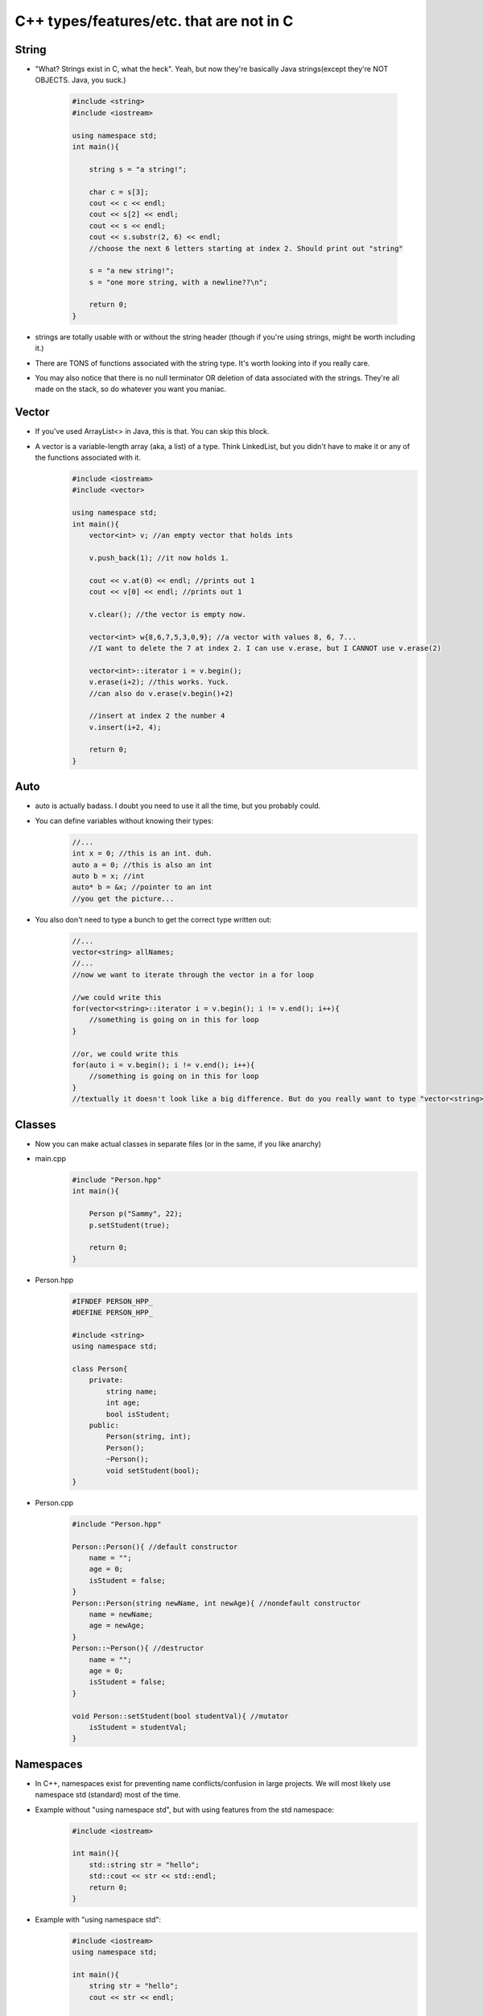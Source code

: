 C++ types/features/etc. that are not in C
=========================================
String
------
- "What? Strings exist in C, what the heck". Yeah, but now they're basically Java strings(except they're NOT OBJECTS. Java, you suck.)

    .. code-block:: C++

        #include <string>
        #include <iostream>

        using namespace std;
        int main(){
            
            string s = "a string!";
            
            char c = s[3];
            cout << c << endl;
            cout << s[2] << endl;
            cout << s << endl;
            cout << s.substr(2, 6) << endl;
            //choose the next 6 letters starting at index 2. Should print out "string"

            s = "a new string!";
            s = "one more string, with a newline??\n";

            return 0;
        }

- strings are totally usable with or without the string header (though if you're using strings, might be worth including it.)
- There are TONS of functions associated with the string type. It's worth looking into if you really care. 
- You may also notice that there is no null terminator OR deletion of data associated with the strings. They're all made on the stack, so do whatever you want you maniac.

Vector
------

- If you've used ArrayList<> in Java, this is that. You can skip this block.
- A vector is a variable-length array (aka, a list) of a type. Think LinkedList, but you didn't have to make it or any of the functions associated with it.
    .. code-block:: C++

        #include <iostream>
        #include <vector>

        using namespace std;
        int main(){
            vector<int> v; //an empty vector that holds ints

            v.push_back(1); //it now holds 1.

            cout << v.at(0) << endl; //prints out 1
            cout << v[0] << endl; //prints out 1

            v.clear(); //the vector is empty now.

            vector<int> w{8,6,7,5,3,0,9}; //a vector with values 8, 6, 7...
            //I want to delete the 7 at index 2. I can use v.erase, but I CANNOT use v.erase(2)

            vector<int>::iterator i = v.begin();
            v.erase(i+2); //this works. Yuck.
            //can also do v.erase(v.begin()+2)
            
            //insert at index 2 the number 4
            v.insert(i+2, 4);

            return 0;
        }


Auto
----

- auto is actually badass. I doubt you need to use it all the time, but you probably could.
- You can define variables without knowing their types:
    .. code-block:: C++

        //...
        int x = 0; //this is an int. duh.
        auto a = 0; //this is also an int
        auto b = x; //int
        auto* b = &x; //pointer to an int
        //you get the picture...

- You also don't need to type a bunch to get the correct type written out:
    .. code-block:: C++

        //...
        vector<string> allNames;
        //...
        //now we want to iterate through the vector in a for loop

        //we could write this
        for(vector<string>::iterator i = v.begin(); i != v.end(); i++){
            //something is going on in this for loop
        }

        //or, we could write this
        for(auto i = v.begin(); i != v.end(); i++){
            //something is going on in this for loop
        }
        //textually it doesn't look like a big difference. But do you really want to type "vector<string>::iterator" instead of "auto"?

Classes
-------
- Now you can make actual classes in separate files (or in the same, if you like anarchy)
- main.cpp
    .. code-block:: C++
        
        #include "Person.hpp"
        int main(){

            Person p("Sammy", 22);
            p.setStudent(true);
            
            return 0;
        }

- Person.hpp
    .. code-block:: C++

        #IFNDEF PERSON_HPP_
        #DEFINE PERSON_HPP_

        #include <string>
        using namespace std;

        class Person{
            private:
                string name;
                int age;
                bool isStudent;
            public:
                Person(string, int);
                Person();
                ~Person();
                void setStudent(bool);
        }

- Person.cpp
    .. code-block:: C++

        #include "Person.hpp"

        Person::Person(){ //default constructor
            name = "";
            age = 0;
            isStudent = false;
        }
        Person::Person(string newName, int newAge){ //nondefault constructor
            name = newName;
            age = newAge;
        }
        Person::~Person(){ //destructor
            name = "";
            age = 0;
            isStudent = false;
        }

        void Person::setStudent(bool studentVal){ //mutator
            isStudent = studentVal;
        }

Namespaces
----------
- In C++, namespaces exist for preventing name conflicts/confusion in large projects. We will most likely use namespace std (standard) most of the time.
- Example without "using namespace std", but with using features from the std namespace:
    .. code:: C++

        #include <iostream>

        int main(){
            std::string str = "hello";
            std::cout << str << std::endl;
            return 0;
        }
    
- Example with "using namespace std":
    .. code:: C++

        #include <iostream>
        using namespace std;

        int main(){
            string str = "hello";
            cout << str << endl;

            return 0;
        }

- If you've used C++ before, you will probably know that the std namespace is really, really common. You're unlikely to use other namespaces (unless Professor Mackey provides one!)
    
Static Casting
--------------

- Casting is a way of changing the type of a variable to a different type. In C, sometimes this was as easy as

    .. code:: C

        float f = 3.14;
        int i = f; //this
        int j = (int) f; //or this

- While this is technically still available in C++, casting is now sketchy. If you cast one object variable to another type, it's possible you'll run into runtime errors. Yikes.
- **Static Casting**: In the first lecture, Professor Mackey really only discussed using static casting, so that's all I'm going over right now:

    .. code:: C++

        float f = 3.14;
        int i = static_cast<int>(f);

        char c = 'x';

        //this is bad, and might produce runtime errors:
        int* badptr_to_c = (int*) &c;
        //do this instead!
        int* ptr_to_c = static_cast<int*>(&c);

Maps
----

- If you've used Python, it's a dictionary. If you've used Java, it's basically the same thing. If you're still confused (I'd be surprised), keep reading.

- Maps are a data structure for "mapping" a value to another value. Think of a menu at a restaurant: Two different foods could be the same price, but you wouldn't have the same food with two different prices... because then you'd just choose the cheaper option.

- Example:
    .. code:: C++

        #include <map>
        #include <iostream>

        using namespace std;

        int main(){

            map<string, double> menu;
            menu["Quesarito"] = 3.99;
            //inserted the pair ("Quesarito", 3.99)
            menu["Quesarito"] = 4.29;
            //replaced the price of "Quesarito" with 4.29
            menu["Cheesy Gordita Crunch"] = 4.29;
            //inserted the pair

            return 0;
        }